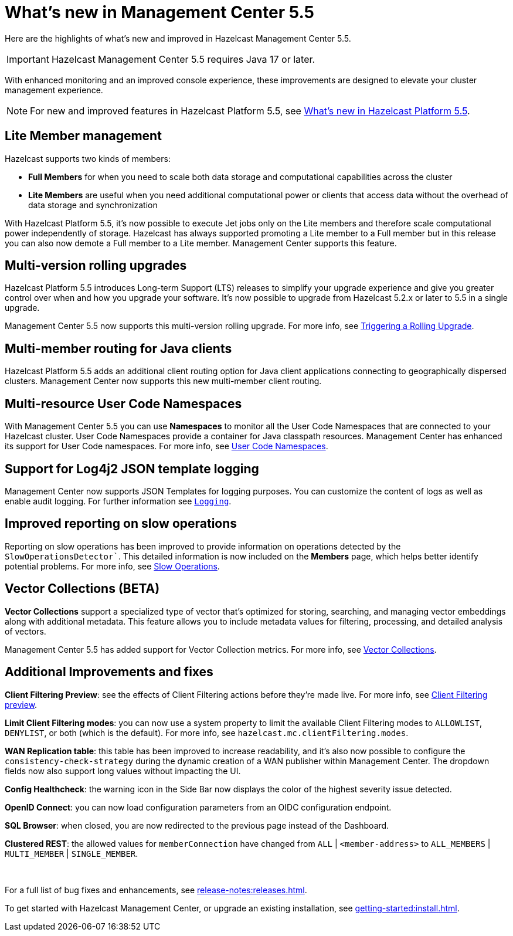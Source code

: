 
= What's new in Management Center 5.5
:description: Here are the highlights of what’s new and improved in Hazelcast Management Center 5.5.

{description}

IMPORTANT: Hazelcast Management Center 5.5 requires Java 17 or later.

// Is this recent change? We don't have in 5.4 WN

With enhanced monitoring and an improved console experience, these improvements are designed to elevate your cluster management experience.

NOTE: For new and improved features in Hazelcast Platform 5.5, see xref:{page-latest-supported-hazelcast}@hazelcast:ROOT:whats-new.adoc[What's new in Hazelcast Platform 5.5].

== Lite Member management

Hazelcast supports two kinds of members: 

* **Full Members** for when you need to scale both data storage and computational capabilities across the cluster
* **Lite Members** are useful when you need additional computational power or clients that access data without the overhead of data storage and synchronization

With Hazelcast Platform 5.5, it's now possible to execute Jet jobs only on the Lite members and therefore scale computational power independently of storage. Hazelcast has always supported promoting a Lite member to a Full member but in this release you can also now demote a Full member to a Lite member. Management Center supports this feature.
// How does it support it? Can you demote within MC? We should add what you can do with MC here.

== Multi-version rolling upgrades

Hazelcast Platform 5.5 introduces Long-term Support (LTS) releases to simplify your upgrade experience and give you greater control over when and how you upgrade your software. It's now possible to upgrade from Hazelcast 5.2.x or later to 5.5 in a single upgrade.

Management Center 5.5 now supports this multi-version rolling upgrade. For more info, see xref:clusters:triggering-rolling-upgrade.adoc[Triggering a Rolling Upgrade].
// How does it support it? We should add what you can do with MC here.

== Multi-member routing for Java clients

Hazelcast Platform 5.5 adds an additional client routing option for Java client applications connecting to geographically dispersed clusters. Management Center now supports this new multi-member client routing.
// How does it support it? We should add what you can do with MC here.

== Multi-resource User Code Namespaces

With Management Center 5.5 you can use **Namespaces** to monitor all the User Code Namespaces that are connected to your Hazelcast cluster. User Code Namespaces provide a container for Java classpath resources. Management Center has enhanced its support for User Code namespaces. For more info, see xref:clusters:namespaces.adoc[User Code Namespaces].
// What's changed here? Has support been added or enhanced?

== Support for Log4j2 JSON template logging

Management Center now supports JSON Templates for logging purposes. You can customize the content of logs as well as enable audit logging. For further information see xref:deploy-manage:logging.adoc[`Logging`].
// this needsn adding to nav - see related nav change

== Improved reporting on slow operations

Reporting on slow operations has been improved to provide information on operations detected by the `SlowOperationsDetector``. This detailed information is now included on the **Members** page, which helps better identify potential problems. For more info, see xref:clusters:members.adoc#slow-operations[Slow Operations].

== Vector Collections (BETA)

**Vector Collections** support a specialized type of vector that's optimized for storing, searching, and managing vector embeddings along with additional metadata. This feature allows you to include metadata values for filtering, processing, and detailed analysis of vectors.

Management Center 5.5 has added support for Vector Collection metrics. For more info, see xref:data-structures:vector-collection.adoc[Vector Collections].

== Additional Improvements and fixes

**Client Filtering Preview**: see the effects of Client Filtering actions before they're made live. For more info, see xref:clusters:client-filtering.adoc#client-filtering-preview[Client Filtering preview].

**Limit Client Filtering modes**: you can now use a system property to limit the available Client Filtering modes to `ALLOWLIST`, `DENYLIST`, or both (which is the default). For more info, see `hazelcast.mc.clientFiltering.modes`.
// do we have a link for this ref?

**WAN Replication table**: this table has been improved to increase readability, and it's also now possible to configure the `consistency-check-strategy` during the dynamic creation of a WAN publisher within Management Center. The dropdown fields now also support long values without impacting the UI.

**Config Healthcheck**: the warning icon in the Side Bar now displays the color of the highest severity issue detected.
 
**OpenID Connect**: you can now load configuration parameters from an OIDC configuration endpoint.

**SQL Browser**: when closed, you are now redirected to the previous page instead of the Dashboard.

**Clustered REST**: the allowed values for `memberConnection` have changed from `ALL` | `<member-address>` to
`ALL_MEMBERS` | `MULTI_MEMBER` | `SINGLE_MEMBER`. 

{empty} +

For a full list of bug fixes and enhancements, see xref:release-notes:releases.adoc[].

To get started with Hazelcast Management Center, or upgrade an existing installation, see xref:getting-started:install.adoc[].
